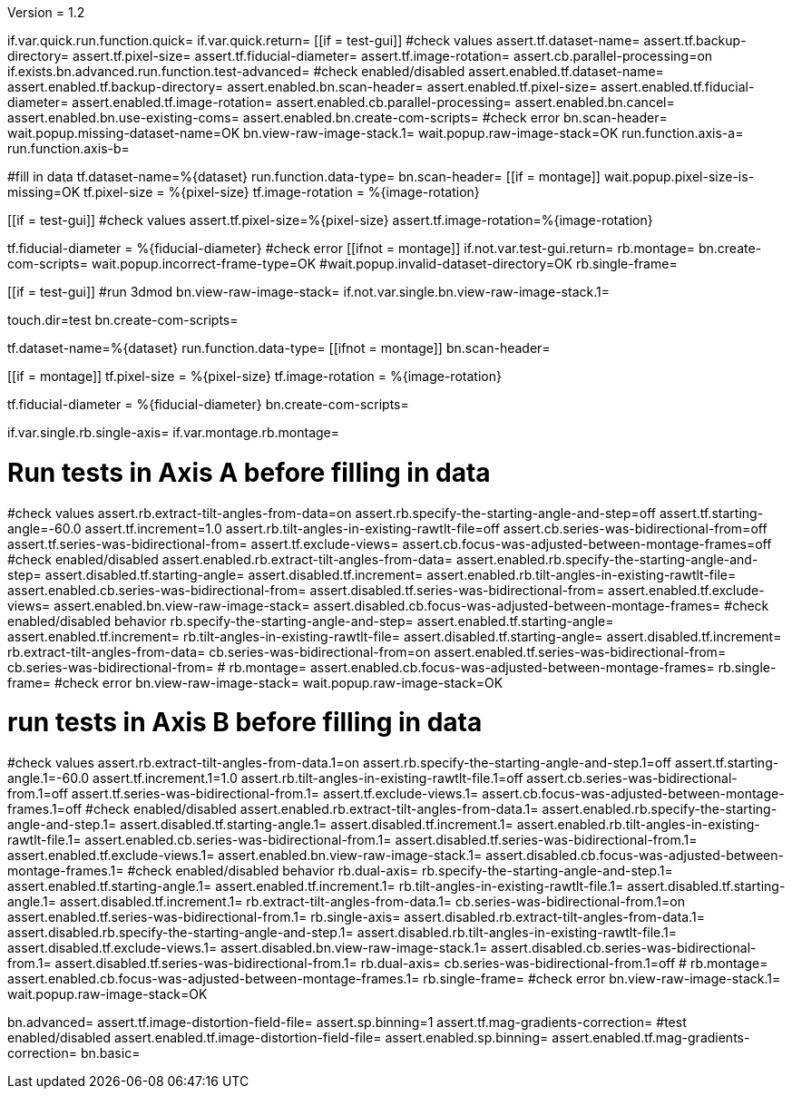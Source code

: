 Version = 1.2

[function = main]
if.var.quick.run.function.quick=
if.var.quick.return=
[[if = test-gui]]
	#check values
	assert.tf.dataset-name=
	assert.tf.backup-directory=
	assert.tf.pixel-size=
	assert.tf.fiducial-diameter=
	assert.tf.image-rotation=
	assert.cb.parallel-processing=on
	if.exists.bn.advanced.run.function.test-advanced=
	#check enabled/disabled
	assert.enabled.tf.dataset-name=
	assert.enabled.tf.backup-directory=
	assert.enabled.bn.scan-header=
	assert.enabled.tf.pixel-size=
	assert.enabled.tf.fiducial-diameter=
	assert.enabled.tf.image-rotation=
	assert.enabled.cb.parallel-processing=
	assert.enabled.bn.cancel=
	assert.enabled.bn.use-existing-coms=
	assert.enabled.bn.create-com-scripts=
	#check error
	bn.scan-header=
	wait.popup.missing-dataset-name=OK
	bn.view-raw-image-stack.1=
	wait.popup.raw-image-stack=OK
	run.function.axis-a=
	run.function.axis-b=
[[]]
#fill in data
tf.dataset-name=%{dataset}
run.function.data-type=
bn.scan-header=
[[if = montage]]
	wait.popup.pixel-size-is-missing=OK
	tf.pixel-size = %{pixel-size}
	tf.image-rotation = %{image-rotation}
[[]]
[[if = test-gui]]
	#check values
	assert.tf.pixel-size=%{pixel-size}
	assert.tf.image-rotation=%{image-rotation}
[[]]
tf.fiducial-diameter = %{fiducial-diameter}
#check error
[[ifnot = montage]]
if.not.var.test-gui.return=
rb.montage=
bn.create-com-scripts=
wait.popup.incorrect-frame-type=OK
#wait.popup.invalid-dataset-directory=OK
rb.single-frame=
[[]]
[[if = test-gui]]
	#run 3dmod
	bn.view-raw-image-stack=
	if.not.var.single.bn.view-raw-image-stack.1=
[[]]
touch.dir=test
bn.create-com-scripts=


[function = quick]
tf.dataset-name=%{dataset}
run.function.data-type=
[[ifnot = montage]]
  bn.scan-header=
[[]]
[[if = montage]]
  tf.pixel-size = %{pixel-size}
  tf.image-rotation = %{image-rotation}
[[]]
tf.fiducial-diameter = %{fiducial-diameter}
bn.create-com-scripts=


[function = data-type]
if.var.single.rb.single-axis=
if.var.montage.rb.montage=


# Run tests in Axis A before filling in data
[function = axis-a]
#check values
assert.rb.extract-tilt-angles-from-data=on
assert.rb.specify-the-starting-angle-and-step=off
assert.tf.starting-angle=-60.0
assert.tf.increment=1.0
assert.rb.tilt-angles-in-existing-rawtlt-file=off
assert.cb.series-was-bidirectional-from=off
assert.tf.series-was-bidirectional-from=
assert.tf.exclude-views=
assert.cb.focus-was-adjusted-between-montage-frames=off
#check enabled/disabled
assert.enabled.rb.extract-tilt-angles-from-data=
assert.enabled.rb.specify-the-starting-angle-and-step=
assert.disabled.tf.starting-angle=
assert.disabled.tf.increment=
assert.enabled.rb.tilt-angles-in-existing-rawtlt-file=
assert.enabled.cb.series-was-bidirectional-from=
assert.disabled.tf.series-was-bidirectional-from=
assert.enabled.tf.exclude-views=
assert.enabled.bn.view-raw-image-stack=
assert.disabled.cb.focus-was-adjusted-between-montage-frames=
#check enabled/disabled behavior
rb.specify-the-starting-angle-and-step=
assert.enabled.tf.starting-angle=
assert.enabled.tf.increment=
rb.tilt-angles-in-existing-rawtlt-file=
assert.disabled.tf.starting-angle=
assert.disabled.tf.increment=
rb.extract-tilt-angles-from-data=
cb.series-was-bidirectional-from=on
assert.enabled.tf.series-was-bidirectional-from=
cb.series-was-bidirectional-from=
#
rb.montage=
assert.enabled.cb.focus-was-adjusted-between-montage-frames=
rb.single-frame=
#check error
bn.view-raw-image-stack=
wait.popup.raw-image-stack=OK

# run tests in Axis B before filling in data
[function = axis-b]
#check values
assert.rb.extract-tilt-angles-from-data.1=on
assert.rb.specify-the-starting-angle-and-step.1=off
assert.tf.starting-angle.1=-60.0
assert.tf.increment.1=1.0
assert.rb.tilt-angles-in-existing-rawtlt-file.1=off
assert.cb.series-was-bidirectional-from.1=off
assert.tf.series-was-bidirectional-from.1=
assert.tf.exclude-views.1=
assert.cb.focus-was-adjusted-between-montage-frames.1=off
#check enabled/disabled
assert.enabled.rb.extract-tilt-angles-from-data.1=
assert.enabled.rb.specify-the-starting-angle-and-step.1=
assert.disabled.tf.starting-angle.1=
assert.disabled.tf.increment.1=
assert.enabled.rb.tilt-angles-in-existing-rawtlt-file.1=
assert.enabled.cb.series-was-bidirectional-from.1=
assert.disabled.tf.series-was-bidirectional-from.1=
assert.enabled.tf.exclude-views.1=
assert.enabled.bn.view-raw-image-stack.1=
assert.disabled.cb.focus-was-adjusted-between-montage-frames.1=
#check enabled/disabled behavior
rb.dual-axis=
rb.specify-the-starting-angle-and-step.1=
assert.enabled.tf.starting-angle.1=
assert.enabled.tf.increment.1=
rb.tilt-angles-in-existing-rawtlt-file.1=
assert.disabled.tf.starting-angle.1=
assert.disabled.tf.increment.1=
rb.extract-tilt-angles-from-data.1=
cb.series-was-bidirectional-from.1=on
assert.enabled.tf.series-was-bidirectional-from.1=
rb.single-axis=
assert.disabled.rb.extract-tilt-angles-from-data.1=
assert.disabled.rb.specify-the-starting-angle-and-step.1=
assert.disabled.rb.tilt-angles-in-existing-rawtlt-file.1=
assert.disabled.tf.exclude-views.1=
assert.disabled.bn.view-raw-image-stack.1=
assert.disabled.cb.series-was-bidirectional-from.1=
assert.disabled.tf.series-was-bidirectional-from.1=
rb.dual-axis=
cb.series-was-bidirectional-from.1=off
#
rb.montage=
assert.enabled.cb.focus-was-adjusted-between-montage-frames.1=
rb.single-frame=
#check error
bn.view-raw-image-stack.1=
wait.popup.raw-image-stack=OK


[function = test-advanced]
bn.advanced=
assert.tf.image-distortion-field-file=
assert.sp.binning=1
assert.tf.mag-gradients-correction=
#test enabled/disabled
assert.enabled.tf.image-distortion-field-file=
assert.enabled.sp.binning=
assert.enabled.tf.mag-gradients-correction=
bn.basic=